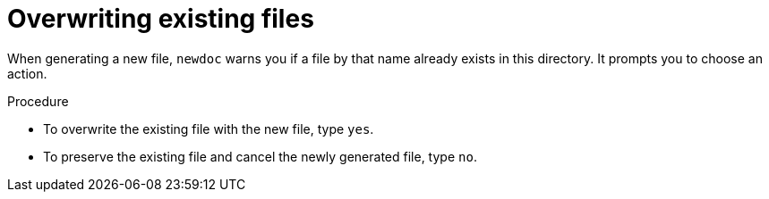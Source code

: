 :_newdoc-version: 2.18.2
:_template-generated: 2024-06-05
:_mod-docs-content-type: PROCEDURE

[id="overwriting-existing-files_{context}"]
= Overwriting existing files

When generating a new file, `newdoc` warns you if a file by that name already exists in this directory. It prompts you to choose an action.

.Procedure

* To overwrite the existing file with the new file, type `yes`.
* To preserve the existing file and cancel the newly generated file, type `no`.

